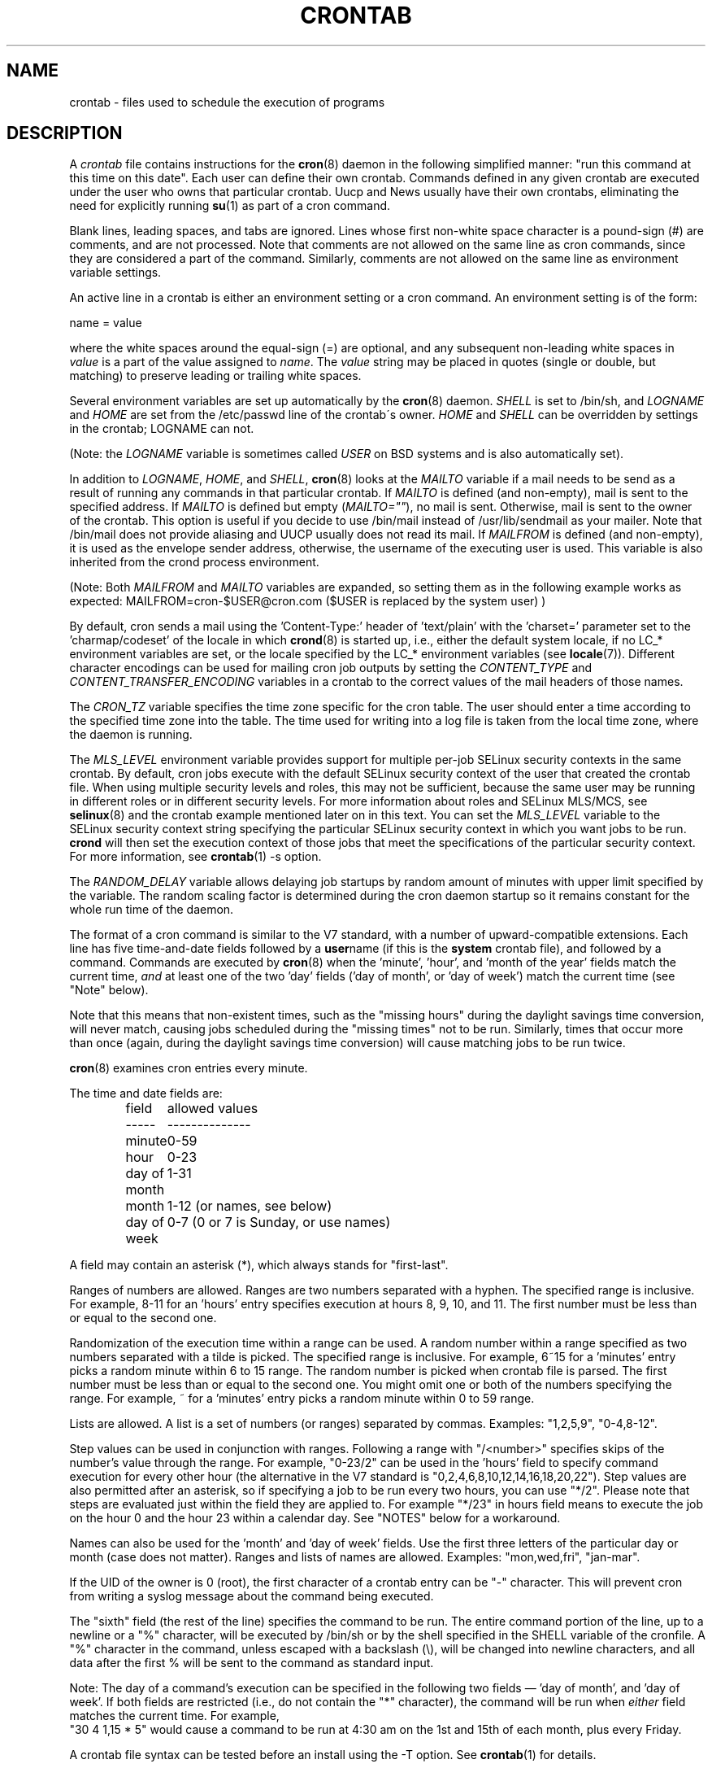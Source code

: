 .\"/* Copyright 1988,1990,1993,1994 by Paul Vixie
.\" * All rights reserved
.\" */
.\"
.\" Copyright (c) 2004 by Internet Systems Consortium, Inc. ("ISC")
.\" Copyright (c) 1997,2000 by Internet Software Consortium, Inc.
.\"
.\" Permission to use, copy, modify, and distribute this software for any
.\" purpose with or without fee is hereby granted, provided that the above
.\" copyright notice and this permission notice appear in all copies.
.\"
.\" THE SOFTWARE IS PROVIDED "AS IS" AND ISC DISCLAIMS ALL WARRANTIES
.\" WITH REGARD TO THIS SOFTWARE INCLUDING ALL IMPLIED WARRANTIES OF
.\" MERCHANTABILITY AND FITNESS.  IN NO EVENT SHALL ISC BE LIABLE FOR
.\" ANY SPECIAL, DIRECT, INDIRECT, OR CONSEQUENTIAL DAMAGES OR ANY DAMAGES
.\" WHATSOEVER RESULTING FROM LOSS OF USE, DATA OR PROFITS, WHETHER IN AN
.\" ACTION OF CONTRACT, NEGLIGENCE OR OTHER TORTIOUS ACTION, ARISING OUT
.\" OF OR IN CONNECTION WITH THE USE OR PERFORMANCE OF THIS SOFTWARE.
.\"
.\" $Id: crontab.5,v 1.6 2004/01/23 19:03:33 vixie Exp $
.\"
.TH CRONTAB 5 2012-11-22 "cronie" "File Formats"
.SH NAME
crontab \- files used to schedule the execution of programs
.SH DESCRIPTION
A
.I crontab
file contains instructions for the
.BR cron (8)
daemon in the following simplified manner: "run this command at this time
on this date".  Each user can define their own crontab.  Commands defined
in any given crontab are executed under the user who owns that particular
crontab.  Uucp and News usually have their own crontabs, eliminating the
need for explicitly running
.BR su (1)
as part of a cron command.
.PP
Blank lines, leading spaces, and tabs are ignored.  Lines whose first
non-white space character is a pound-sign (#) are comments, and are not
processed.  Note that comments are not allowed on the same line as cron
commands, since they are considered a part of the command.  Similarly,
comments are not allowed on the same line as environment variable
settings.
.PP
An active line in a crontab is either an environment setting or a cron
command.  An environment setting is of the form:
.PP
   name = value
.PP
where the white spaces around the equal-sign (=) are optional, and any
subsequent non-leading white spaces in
.I value
is a part of the value assigned to
.IR name .
The
.I value
string may be placed in quotes (single or double, but matching) to
preserve leading or trailing white spaces.
.PP
Several environment variables are set up automatically by the
.BR cron (8)
daemon.
.I SHELL
is set to /bin/sh, and
.I LOGNAME
and
.I HOME
are set from the /etc/passwd line of the crontab\'s owner.
.I HOME
and
.I SHELL
can be overridden by settings in the crontab; LOGNAME can not.
.PP
(Note: the
.I LOGNAME
variable is sometimes called
.I USER
on BSD systems and is also automatically set).
.PP
In addition to
.IR LOGNAME ,
.IR HOME ,
and
.IR SHELL ,
.BR cron (8)
looks at the
.I MAILTO
variable if a mail needs to be send as a result of running any commands
in that particular crontab.  If
.I MAILTO
is defined (and non-empty), mail is sent to the specified address.  If
.I MAILTO
is defined but empty
.RI ( MAILTO="" ),
no mail is sent.  Otherwise, mail is sent to the owner of the crontab.
This option is useful if you decide to use /bin/mail instead of
/usr/lib/sendmail as your mailer.  Note that /bin/mail does not provide
aliasing and UUCP usually does not read its mail.  If
.I MAILFROM
is defined (and non-empty), it is used as the envelope sender address,
otherwise, the username of the executing user is used. This variable is
also inherited from the crond process environment.
.PP 
(Note: Both 
.I MAILFROM
and 
.I MAILTO 
variables are expanded, so setting them as in the following example works as expected: MAILFROM=cron-$USER@cron.com ($USER is replaced by the system user) ) 
.PP
By default, cron sends a mail using the 'Content-Type:' header
of 'text/plain' with the 'charset=' parameter set to the 'charmap/codeset'
of the locale in which
.BR crond (8)
is started up, i.e., either the default system locale, if no LC_*
environment variables are set, or the locale specified by the LC_*
environment variables (see
.BR locale (7)).
Different character encodings can be used for mailing cron job outputs by
setting the
.I CONTENT_TYPE
and
.I CONTENT_TRANSFER_ENCODING
variables in a crontab to the correct values of the mail headers of those
names.
.PP
The
.I CRON_TZ
variable specifies the time zone specific for the cron table.  The user
should enter a time according to the specified time zone into the table.
The time used for writing into a log file is taken from the local time
zone, where the daemon is running.
.PP
The
.I MLS_LEVEL
environment variable provides support for multiple per-job SELinux
security contexts in the same crontab.  By default, cron jobs execute
with the default SELinux security context of the user that created the
crontab file.  When using multiple security levels and roles, this may
not be sufficient, because the same user may be running in different
roles or in different security levels.  For more information about roles
and SELinux MLS/MCS, see
.BR selinux (8)
and the crontab example mentioned later on in this text.  You can set the
.I MLS_LEVEL
variable to the SELinux security context string specifying the particular
SELinux security context in which you want jobs to be run.
.B crond
will then set the execution context of those jobs that meet the
specifications of the particular security context.  For more information,
see
.BR crontab (1)\ -s\ option.
.PP
The
.I RANDOM_DELAY
variable allows delaying job startups by random amount of minutes with
upper limit specified by the variable. The random scaling factor is
determined during the cron daemon startup so it remains constant for
the whole run time of the daemon.
.PP
The format of a cron command is similar to the V7 standard, with a number
of upward-compatible extensions.  Each line has five time-and-date fields
followed by a
.BR user name
(if this is the
.BR system
crontab file), and followed by a command.  Commands are executed by
.BR cron (8)
when the 'minute', 'hour', and 'month of the year' fields match the
current time,
.I and
at least one of the two 'day' fields ('day of month', or 'day of week')
match the current time (see "Note" below).
.PP
Note that this means that non-existent times, such as the "missing hours"
during the daylight savings time conversion, will never match, causing
jobs scheduled during the "missing times" not to be run.  Similarly,
times that occur more than once (again, during the daylight savings time
conversion) will cause matching jobs to be run twice.
.PP
.BR cron (8)
examines cron entries every minute.
.PP
The time and date fields are:
.IP
.ta 1.5i
field	allowed values
.br
-----	--------------
.br
minute	0-59
.br
hour	0-23
.br
day of month	1-31
.br
month	1-12 (or names, see below)
.br
day of week	0-7 (0 or 7 is Sunday, or use names)
.br
.PP
A field may contain an asterisk (*), which always stands for
"first\-last".
.PP
Ranges of numbers are allowed.  Ranges are two numbers separated with a
hyphen.  The specified range is inclusive.  For example, 8-11 for
an 'hours' entry specifies execution at hours 8, 9, 10, and 11. The first
number must be less than or equal to the second one.
.PP
Randomization of the execution time within a range can be used.
A random number within a range specified as two numbers separated with
a tilde is picked.  The specified range is inclusive.
For example, 6~15 for a 'minutes' entry picks a random minute
within 6 to 15 range.  The random number is picked when crontab file is parsed.
The first number must be less than or equal to the second one. You might omit
one or both of the numbers specifying the range.  For example, ~ for a 'minutes'
entry picks a random minute within 0 to 59 range.
.PP
Lists are allowed.  A list is a set of numbers (or ranges) separated by
commas.  Examples: "1,2,5,9", "0-4,8-12".
.PP
Step values can be used in conjunction with ranges.  Following a range
with "/<number>" specifies skips of the number's value through the range.
For example, "0-23/2" can be used in the 'hours' field to specify command
execution for every other hour (the alternative in the V7 standard is
"0,\:2,\:4,\:6,\:8,\:10,\:12,\:14,\:16,\:18,\:20,\:22").  Step values are
also permitted after an asterisk, so if specifying a job to be run every
two hours, you can use "*/2". Please note that steps are evaluated just
within the field they are applied to. For example "*/23" in hours field
means to execute the job on the hour 0 and the hour 23 within a calendar
day. See "NOTES" below for a workaround.
.PP
Names can also be used for the 'month' and 'day of week' fields.  Use the
first three letters of the particular day or month (case does not
matter).  Ranges and lists of names are allowed. Examples: "mon,wed,fri",
"jan-mar".
.PP
If the UID of the owner is 0 (root), the first character of a crontab
entry can be "-" character. This will prevent cron from writing a syslog
message about the command being executed.
.PP
The "sixth" field (the rest of the line) specifies the command to be run.
The entire command portion of the line, up to a newline or a "%"
character, will be executed by /bin/sh or by the shell specified in the
SHELL variable of the cronfile.  A "%" character in the command, unless
escaped with a backslash (\\), will be changed into newline characters,
and all data after the first % will be sent to the command as standard
input.
.PP
Note: The day of a command's execution can be specified in the following
two fields \(em 'day of month', and 'day of week'.  If both fields are
restricted (i.e., do not contain the "*" character), the command will be
run when
.I either
field matches the current time.  For example,
.br
"30 4 1,15 * 5" would cause a command to be run at 4:30 am on the 1st and
15th of each month, plus every Friday.
.PP
A crontab file syntax can be tested before an install using the -T option. See
.BR crontab (1)
for details.
.SH EXAMPLE CRON FILE
.nf
# use /bin/sh to run commands, no matter what /etc/passwd says
SHELL=/bin/sh
# mail any output to `paul', no matter whose crontab this is
MAILTO=paul
#
CRON_TZ=Japan
# run five minutes after midnight, every day
5 0 * * *       $HOME/bin/daily.job >> $HOME/tmp/out 2>&1
# run at 2:15pm on the first of every month -- output mailed to paul
15 14 1 * *     $HOME/bin/monthly
# run at 10 pm on weekdays, annoy Joe
0 22 * * 1-5    mail -s "It's 10pm" joe%Joe,%%Where are your kids?%
23 0-23/2 * * * echo "run 23 minutes after midn, 2am, 4am ..., everyday"
5 4 * * sun     echo "run at 5 after 4 every sunday"
.fi
.SH Jobs in /etc/cron.d/
The jobs in
.I cron.d
and
.I /etc/crontab
are system jobs, which are used usually for more than one user, thus,
additionally the username is needed.  MAILTO on the first line is
optional.
.SH EXAMPLE OF A JOB IN /etc/cron.d/job
.nf
#login as root
#create job with preferred editor (e.g. vim)
MAILTO=root
* * * * * root touch /tmp/file
.fi
.SH NOTES
As noted above, skip values only operate within the time period they\'re
attached to. For example, specifying "0/35" for the minute field of a
crontab entry won\'t cause that entry to be executed every 35 minutes;
instead, it will be executed twice every hour, at 0 and 35 minutes past.
For more fine-grained control you can do something like this:
.nf
* * * * * if [ $(expr \( $(date +\%s) / 60 \) \% 58) = 0 ]; then echo this runs every 58 minutes; fi
0 * * * * if [ $(expr \( $(date +\%s) / 3600 \) \% 23) = 0 ]; then echo this runs every 23 hours on the hour; fi
.fi
Adjust as needed if your
.BR date (1)
command does not accept "+%s" as the format string specifier to output
the current UNIX timestamp.
.SH SELinux with multi level security (MLS)
In a crontab, it is important to specify a security level by
.I crontab \-s
or specifying the required level on the first line of the crontab.  Each
level is specified in
.IR /etc/selinux/targeted/seusers .
When using crontab in the MLS mode, it is especially important to:
.br
- check/change the actual role,
.br
- set correct
.I role for
.IR directory ,
which is used for input/output.
.SH EXAMPLE FOR SELINUX MLS
.nf
# login as root
newrole -r sysadm_r
mkdir /tmp/SystemHigh
chcon -l SystemHigh /tmp/SystemHigh
crontab -e
# write in crontab file
MLS_LEVEL=SystemHigh
0-59 * * * * id -Z > /tmp/SystemHigh/crontest
.fi
.SH FILES
.I /etc/crontab
main system crontab file.
.I /var/spool/cron/
a directory for storing crontabs defined by users.
.I /etc/cron.d/
a directory for storing system crontabs.
.SH "SEE ALSO"
.BR cron (8),
.BR crontab (1)
.SH EXTENSIONS
These special time specification "nicknames" which replace the 5 initial
time and date fields, and are prefixed with the '@' character, are
supported:
.PP
.nf
@reboot    :    Run once after reboot.
@yearly    :    Run once a year, ie.  "0 0 1 1 *".
@annually  :    Run once a year, ie.  "0 0 1 1 *".
@monthly   :    Run once a month, ie. "0 0 1 * *".
@weekly    :    Run once a week, ie.  "0 0 * * 0".
@daily     :    Run once a day, ie.   "0 0 * * *".
@hourly    :    Run once an hour, ie. "0 * * * *".
.fi
.SH CAVEATS
.BR crontab
files have to be regular files or symlinks to regular files, they must
not be executable or writable for anyone else but the owner.  This
requirement can be overridden by using the
.B \-p
option on the crond command line.  If inotify support is in use, changes
in the symlinked crontabs are not automatically noticed by the cron
daemon.  The cron daemon must receive a SIGHUP signal to reload the
crontabs.  This is a limitation of the inotify API.
.PP
cron requires that each entry in a crontab end in a newline character.  If the
last entry in a crontab is missing a newline (i.e.\& terminated by EOF),
cron will consider the crontab (at least partially) broken.
A warning will be written to syslog.
.SH AUTHOR
.MT vixie@isc.org
Paul Vixie
.ME
